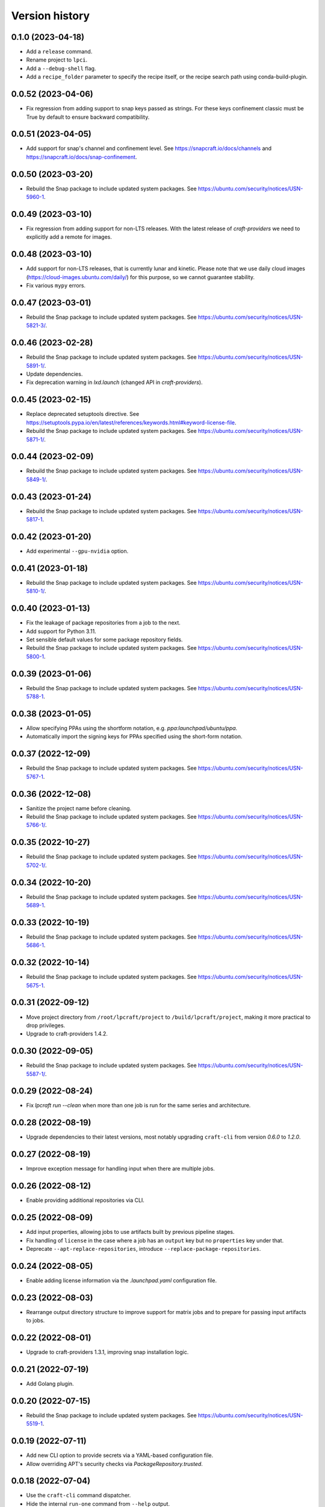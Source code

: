 ===============
Version history
===============

0.1.0 (2023-04-18)
==================

- Add a ``release`` command.

- Rename project to ``lpci``.

- Add a ``--debug-shell`` flag.

- Add a ``recipe_folder`` parameter to specify
  the recipe itself, or the recipe search path
  using conda-build-plugin.

0.0.52 (2023-04-06)
===================
- Fix regression from adding support to snap keys
  passed as strings. For these keys confinement classic
  must be True by default to ensure backward compatibility.

0.0.51 (2023-04-05)
===================
- Add support for snap's channel and confinement level.
  See https://snapcraft.io/docs/channels and
  https://snapcraft.io/docs/snap-confinement.

0.0.50 (2023-03-20)
===================
- Rebuild the Snap package to include updated system packages.
  See https://ubuntu.com/security/notices/USN-5960-1.

0.0.49 (2023-03-10)
===================
- Fix regression from adding support for non-LTS releases. With the latest
  release of `craft-providers` we need to explicitly add a remote for images.

0.0.48 (2023-03-10)
===================

- Add support for non-LTS releases, that is currently lunar and kinetic.
  Please note that we use daily cloud images
  (https://cloud-images.ubuntu.com/daily/) for this purpose,
  so we cannot guarantee stability.

- Fix various ``mypy`` errors.

0.0.47 (2023-03-01)
===================

- Rebuild the Snap package to include updated system packages.
  See https://ubuntu.com/security/notices/USN-5821-3/.


0.0.46 (2023-02-28)
===================

- Rebuild the Snap package to include updated system packages.
  See https://ubuntu.com/security/notices/USN-5891-1/.

- Update dependencies.

- Fix deprecation warning in `lxd.launch` (changed API in `craft-providers`).

0.0.45 (2023-02-15)
===================

- Replace deprecated setuptools directive.
  See https://setuptools.pypa.io/en/latest/references/keywords.html#keyword-license-file.

- Rebuild the Snap package to include updated system packages.
  See https://ubuntu.com/security/notices/USN-5871-1/.

0.0.44 (2023-02-09)
===================

- Rebuild the Snap package to include updated system packages.
  See https://ubuntu.com/security/notices/USN-5849-1/.

0.0.43 (2023-01-24)
===================

- Rebuild the Snap package to include updated system packages.
  See https://ubuntu.com/security/notices/USN-5817-1.

0.0.42 (2023-01-20)
===================

- Add experimental ``--gpu-nvidia`` option.

0.0.41 (2023-01-18)
===================

- Rebuild the Snap package to include updated system packages.
  See https://ubuntu.com/security/notices/USN-5810-1/.

0.0.40 (2023-01-13)
===================

- Fix the leakage of package repositories from a job to the next.
- Add support for Python 3.11.
- Set sensible default values for some package repository fields.
- Rebuild the Snap package to include updated system packages.
  See https://ubuntu.com/security/notices/USN-5800-1.

0.0.39 (2023-01-06)
===================

- Rebuild the Snap package to include updated system packages.
  See https://ubuntu.com/security/notices/USN-5788-1.

0.0.38 (2023-01-05)
===================

- Allow specifying PPAs using the shortform notation,
  e.g. `ppa:launchpad/ubuntu/ppa`.

- Automatically import the signing keys for PPAs specified using
  the short-form notation.

0.0.37 (2022-12-09)
===================

- Rebuild the Snap package to include updated system packages.
  See https://ubuntu.com/security/notices/USN-5767-1.

0.0.36 (2022-12-08)
===================

- Sanitize the project name before cleaning.
- Rebuild the Snap package to include updated system packages.
  See https://ubuntu.com/security/notices/USN-5766-1/.

0.0.35 (2022-10-27)
===================

- Rebuild the Snap package to include updated system packages.
  See https://ubuntu.com/security/notices/USN-5702-1/.

0.0.34 (2022-10-20)
===================

- Rebuild the Snap package to include updated system packages.
  See https://ubuntu.com/security/notices/USN-5689-1.

0.0.33 (2022-10-19)
===================

- Rebuild the Snap package to include updated system packages.
  See https://ubuntu.com/security/notices/USN-5686-1.

0.0.32 (2022-10-14)
===================

- Rebuild the Snap package to include updated system packages.
  See https://ubuntu.com/security/notices/USN-5675-1.

0.0.31 (2022-09-12)
===================

- Move project directory from ``/root/lpcraft/project`` to
  ``/build/lpcraft/project``, making it more practical to drop privileges.

- Upgrade to craft-providers 1.4.2.

0.0.30 (2022-09-05)
===================

- Rebuild the Snap package to include updated system packages.
  See https://ubuntu.com/security/notices/USN-5587-1/.

0.0.29 (2022-08-24)
===================

- Fix `lpcraft run --clean` when more than one job is run for the same series
  and architecture.

0.0.28 (2022-08-19)
===================

- Upgrade dependencies to their latest versions, most notably upgrading
  ``craft-cli`` from version `0.6.0` to `1.2.0`.

0.0.27 (2022-08-19)
===================

- Improve exception message for handling input when there are multiple jobs.

0.0.26 (2022-08-12)
===================

- Enable providing additional repositories via CLI.

0.0.25 (2022-08-09)
===================

- Add input properties, allowing jobs to use artifacts built by previous
  pipeline stages.

- Fix handling of ``license`` in the case where a job has an ``output`` key
  but no ``properties`` key under that.

- Deprecate ``--apt-replace-repositories``, introduce
  ``--replace-package-repositories``.

0.0.24 (2022-08-05)
===================

- Enable adding license information via the `.launchpad.yaml` configuration
  file.

0.0.23 (2022-08-03)
===================

- Rearrange output directory structure to improve support for matrix jobs
  and to prepare for passing input artifacts to jobs.

0.0.22 (2022-08-01)
===================

- Upgrade to craft-providers 1.3.1, improving snap installation logic.

0.0.21 (2022-07-19)
===================

- Add Golang plugin.

0.0.20 (2022-07-15)
===================

- Rebuild the Snap package to include updated system packages.
  See https://ubuntu.com/security/notices/USN-5519-1.

0.0.19 (2022-07-11)
===================

- Add new CLI option to provide secrets via a YAML-based configuration file.

- Allow overriding APT's security checks via `PackageRepository.trusted`.


0.0.18 (2022-07-04)
===================

- Use the ``craft-cli`` command dispatcher.

- Hide the internal ``run-one`` command from ``--help`` output.

- Add new configuration option to provide additional package repositories.

- Rebuild the Snap package to include updated system packages.
  See https://ubuntu.com/security/notices/USN-5495-1/.

0.0.17 (2022-06-17)
===================

- Add support for running jobs on Ubuntu 22.04 (jammy).

0.0.16 (2022-06-16)
===================

- Rewrite the release documentation.

- Add CLI support for plugin settings via "--plugin-setting".

- Add support for custom Conda channels.

0.0.15 (2022-06-01)
===================

- Allow ``run-before`` and ``run-after`` in ``.launchpad.yaml`` config.

- Add ``lpcraft_execute_before_run`` and ``lpcraft_execute_after_run`` hooks.

- Add support for pydantic configuration on plugin classes.

- Allow interpolation of the  ``run`` commands.

- Add Miniconda plugin.

0.0.14 (2022-05-18)
===================

- Rebuild the Snap package to include updated system packages.
  See https://ubuntu.com/security/notices/USN-5424-1.

0.0.13 (2022-05-12)
===================

- Always update apt cache index before installing a package.

0.0.12 (2022-05-12)
===================

- Update requirements.

- Rebuild the Snap package to include updated system packages.
  See https://ubuntu.com/security/notices/USN-5412-1.

0.0.11 (2022-04-29)
===================

- Add new optional and repeatable argument ``--apt-replace-repositories`` which
  overwrites ``/etc/apt/sources.list``.

- Add minimal CLI interface documentation.

- Add new optional and repeatable argument ``--set-env`` which allows passing
  in environment variables.

0.0.10  (2022-04-27)
====================

- Rebuild the Snap package to include updated system packages.
  See https://ubuntu.com/security/notices/USN-5376-3.

0.0.9   (2022-04-19)
====================

- Allow ``output.paths`` to reference the parent directory of the build
  tree, in order to make life easier for build systems such as
  ``dpkg-buildpackage`` that write output files to their parent directory.

- Fix handling of the ``--output-directory`` option to the ``run-one``
  command.

0.0.8   (2022-04-13)
====================

- Rebuild the Snap package to include updated system packages.
  See https://ubuntu.com/security/notices/USN-5376-1.

0.0.7   (2022-04-08)
====================

- tox plugin: Work around https://github.com/tox-dev/tox/issues/2372 by
  telling ``tox`` to pass through lower-case ``http_proxy`` and
  ``https_proxy`` environment variables.

0.0.6   (2022-04-05)
====================

- Sphinx: Turn warnings into errors.

- pre-commit: Update the ``black`` hook to fix an incompatibility with
  ``click==8.1.0``.

- pre-commit: Add the ``pydocstyle`` hook to lint the docstrings.

- tox: The ``pip-compile`` env now upgrades the project's dependencies.

- Require the configuration file to be present under the project directory.

0.0.5   (2022-03-30)
====================

- Add the tox usage details to CONTRIBUTING.rst

- Add a ``clean`` command to allow cleaning a project's managed environments.
  Also add a ``--clean`` flag to the ``run`` and ``run-one`` commands
  to automatically clean the managed environments created during a run.

0.0.4   (2022-03-03)
====================

- Add note that containers will not be deleted automatically.

- Show error message when there are no matching output files,
  see https://bugs.launchpad.net/lpcraft/+bug/1962774

0.0.3   (2022-02-23)
====================

- Do not hide system package installation errors.

0.0.2   (2022-02-23)
====================

- Rebuild Snap package to include updated system packages,
  see https://ubuntu.com/security/notices/USN-5301-1


0.0.1   (2022-01-24)
====================

- Initial release.
